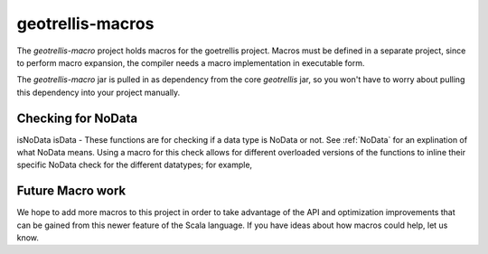 .. _geotrellis-macros:

geotrellis-macros
=================

The *geotrellis-macro* project holds macros for the goetrellis project. Macros must be defined in a separate project, since to perform macro expansion, the compiler needs a macro implementation in executable form.

The *geotrellis-macro* jar is pulled in as dependency from the core *geotrellis* jar, so you won't have to worry about pulling this dependency into your project manually.

Checking for NoData
-------------------

isNoData \ isData - These functions are for checking if a data type is NoData or not. See :ref:`NoData` for an explination of what NoData means. Using a macro for this check allows for different overloaded versions of the functions to inline their specific NoData check for the different datatypes; for example, 

.. includecode:: code/MacroExamples.scala
   :snippet: noData-examples

Future Macro work
-----------------

We hope to add more macros to this project in order to take advantage of the API and optimization improvements that can be gained from this newer feature of the Scala language. If you have ideas about how macros could help, let us know.  

